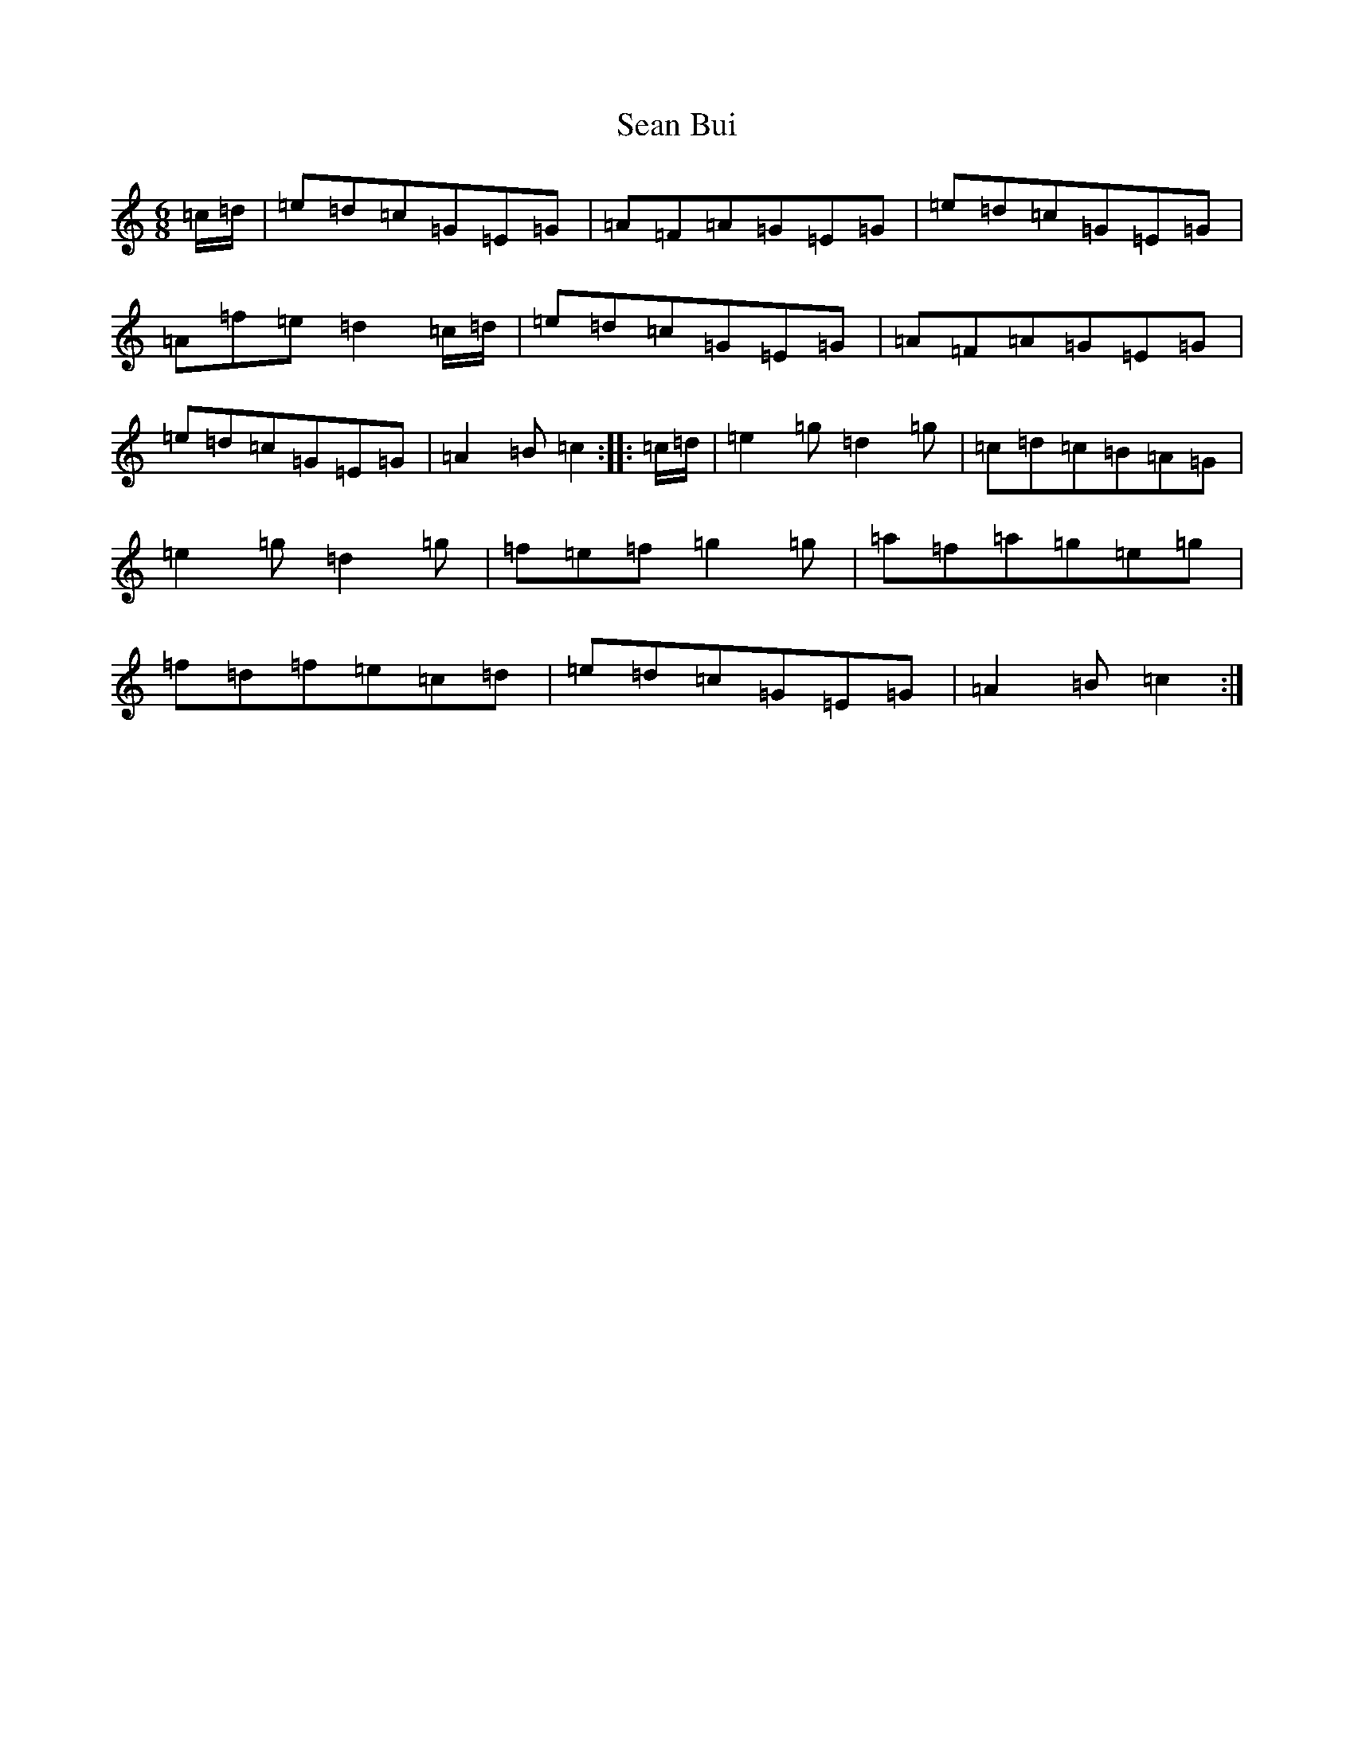 X: 19068
T: Sean Bui
S: https://thesession.org/tunes/235#setting21799
R: jig
M:6/8
L:1/8
K: C Major
=c/2=d/2|=e=d=c=G=E=G|=A=F=A=G=E=G|=e=d=c=G=E=G|=A=f=e=d2=c/2=d/2|=e=d=c=G=E=G|=A=F=A=G=E=G|=e=d=c=G=E=G|=A2=B=c2:||:=c/2=d/2|=e2=g=d2=g|=c=d=c=B=A=G|=e2=g=d2=g|=f=e=f=g2=g|=a=f=a=g=e=g|=f=d=f=e=c=d|=e=d=c=G=E=G|=A2=B=c2:|